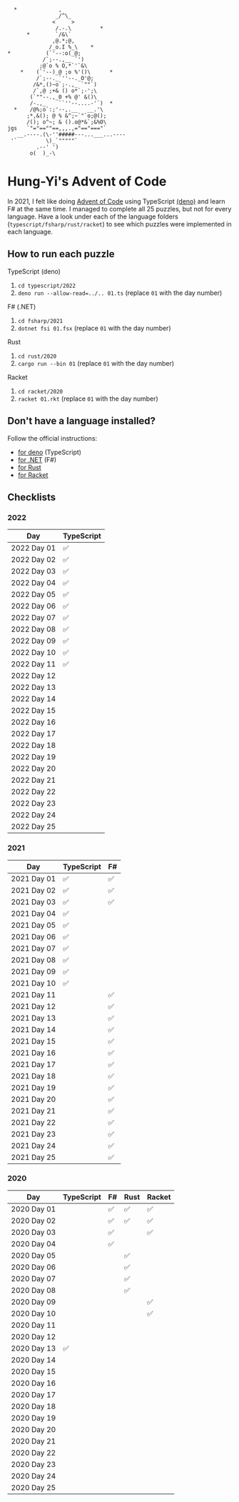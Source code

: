 #+begin_example
   *             ,
                _/^\_
               <     >
                /.-.\         *
       *        `/&\`
               ,@.*;@,
              /_o.I %_\    *
 *           (`'--:o(_@;
            /`;--.,__ `')
           ;@`o % O,*`'`&\
     *    (`'--)_@ ;o %'()\      *
          /`;--._`''--._O'@;
         /&*,()~o`;-.,_ `""`)
         /`,@ ;+& () o*`;-';\
        (`""--.,_0 +% @' &()\
        /-.,_    ``''--....-'`)  *
   *    /@%;o`:;'--,.__   __.'\
       ;*,&(); @ % &^;~`"`o;@();
       /(); o^~; & ().o@*&`;&%O\
 jgs   `"="==""==,,,.,="=="==="`
    __.----.(\-''#####---...___...----
  '`         \)_`"""""`
          .--' ')
        o(  )_-\
#+end_example

* Hung-Yi's Advent of Code
In 2021, I felt like doing [[https://adventofcode.com/][Advent of Code]] using TypeScript [[https://deno.land/][(deno)]] and learn F# at
the same time. I managed to complete all 25 puzzles, but not for every language.
Have a look under each of the language folders (=typescript/fsharp/rust/racket=)
to see which puzzles were implemented in each language.

** How to run each puzzle
TypeScript (deno)
1. ~cd typescript/2022~
2. ~deno run --allow-read=../.. 01.ts~ (replace =01= with the day number)

F# (.NET)
1. ~cd fsharp/2021~
2. ~dotnet fsi 01.fsx~ (replace =01= with the day number)

Rust
1. ~cd rust/2020~
2. ~cargo run --bin 01~ (replace =01= with the day number)

Racket
1. ~cd racket/2020~
2. ~racket 01.rkt~ (replace =01= with the day number)

** Don't have a language installed?
Follow the official instructions:
- [[https://deno.land/#installation][for deno]] (TypeScript)
- [[https://dotnet.microsoft.com/en-us/download][for .NET]] (F#)
- [[https://www.rust-lang.org/tools/install][for Rust]]
- [[https://download.racket-lang.org/][for Racket]]

** Checklists

*** 2022
| Day         | TypeScript |
|-------------+------------|
| 2022 Day 01 | ✅         |
| 2022 Day 02 | ✅         |
| 2022 Day 03 | ✅         |
| 2022 Day 04 | ✅         |
| 2022 Day 05 | ✅         |
| 2022 Day 06 | ✅         |
| 2022 Day 07 | ✅         |
| 2022 Day 08 | ✅         |
| 2022 Day 09 | ✅         |
| 2022 Day 10 | ✅         |
| 2022 Day 11 | ✅         |
| 2022 Day 12 |            |
| 2022 Day 13 |            |
| 2022 Day 14 |            |
| 2022 Day 15 |            |
| 2022 Day 16 |            |
| 2022 Day 17 |            |
| 2022 Day 18 |            |
| 2022 Day 19 |            |
| 2022 Day 20 |            |
| 2022 Day 21 |            |
| 2022 Day 22 |            |
| 2022 Day 23 |            |
| 2022 Day 24 |            |
| 2022 Day 25 |            |

*** 2021
| Day         | TypeScript | F# |
|-------------+------------+----|
| 2021 Day 01 | ✅         | ✅ |
| 2021 Day 02 | ✅         | ✅ |
| 2021 Day 03 | ✅         | ✅ |
| 2021 Day 04 | ✅         |    |
| 2021 Day 05 | ✅         |    |
| 2021 Day 06 | ✅         |    |
| 2021 Day 07 | ✅         |    |
| 2021 Day 08 | ✅         |    |
| 2021 Day 09 | ✅         |    |
| 2021 Day 10 | ✅         |    |
| 2021 Day 11 |            | ✅ |
| 2021 Day 12 |            | ✅ |
| 2021 Day 13 |            | ✅ |
| 2021 Day 14 |            | ✅ |
| 2021 Day 15 |            | ✅ |
| 2021 Day 16 |            | ✅ |
| 2021 Day 17 |            | ✅ |
| 2021 Day 18 |            | ✅ |
| 2021 Day 19 |            | ✅ |
| 2021 Day 20 |            | ✅ |
| 2021 Day 21 |            | ✅ |
| 2021 Day 22 |            | ✅ |
| 2021 Day 23 |            | ✅ |
| 2021 Day 24 |            | ✅ |
| 2021 Day 25 |            | ✅ |

*** 2020
| Day         | TypeScript | F# | Rust | Racket |
|-------------+------------+----+------+--------|
| 2020 Day 01 |            | ✅ | ✅   | ✅     |
| 2020 Day 02 |            | ✅ | ✅   | ✅     |
| 2020 Day 03 |            | ✅ |      | ✅     |
| 2020 Day 04 |            | ✅ |      |        |
| 2020 Day 05 |            |    | ✅   |        |
| 2020 Day 06 |            |    | ✅   |        |
| 2020 Day 07 |            |    | ✅   |        |
| 2020 Day 08 |            |    | ✅   |        |
| 2020 Day 09 |            |    |      | ✅     |
| 2020 Day 10 |            |    |      | ✅     |
| 2020 Day 11 |            |    |      |        |
| 2020 Day 12 |            |    |      |        |
| 2020 Day 13 | ✅         |    |      |        |
| 2020 Day 14 |            |    |      |        |
| 2020 Day 15 |            |    |      |        |
| 2020 Day 16 |            |    |      |        |
| 2020 Day 17 |            |    |      |        |
| 2020 Day 18 |            |    |      |        |
| 2020 Day 19 |            |    |      |        |
| 2020 Day 20 |            |    |      |        |
| 2020 Day 21 |            |    |      |        |
| 2020 Day 22 |            |    |      |        |
| 2020 Day 23 |            |    |      |        |
| 2020 Day 24 |            |    |      |        |
| 2020 Day 25 |            |    |      |        |

